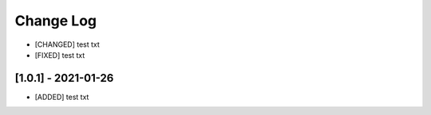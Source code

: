 Change Log
=============
- [CHANGED] test txt
- [FIXED] test txt

[1.0.1] - 2021-01-26
----------------------
- [ADDED] test txt
